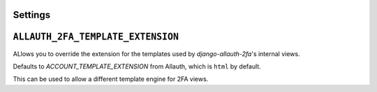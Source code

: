 Settings
--------

``ALLAUTH_2FA_TEMPLATE_EXTENSION``
----------------------------------

ALlows you to override the extension for the templates used
by `django-allauth-2fa`'s internal views.

Defaults to `ACCOUNT_TEMPLATE_EXTENSION` from Allauth, which
is ``html`` by default.

This can be used to allow a different template engine for 2FA views.
